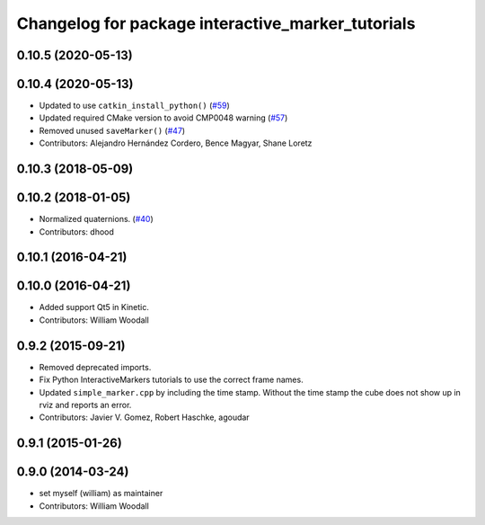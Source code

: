 ^^^^^^^^^^^^^^^^^^^^^^^^^^^^^^^^^^^^^^^^^^^^^^^^^^
Changelog for package interactive_marker_tutorials
^^^^^^^^^^^^^^^^^^^^^^^^^^^^^^^^^^^^^^^^^^^^^^^^^^

0.10.5 (2020-05-13)
-------------------

0.10.4 (2020-05-13)
-------------------
* Updated to use ``catkin_install_python()`` (`#59 <https://github.com/ros-visualization/visualization_tutorials/issues/59>`_)
* Updated required CMake version to avoid CMP0048 warning (`#57 <https://github.com/ros-visualization/visualization_tutorials/issues/57>`_)
* Removed unused ``saveMarker()`` (`#47 <https://github.com/ros-visualization/visualization_tutorials/issues/47>`_)
* Contributors: Alejandro Hernández Cordero, Bence Magyar, Shane Loretz

0.10.3 (2018-05-09)
-------------------

0.10.2 (2018-01-05)
-------------------
* Normalized quaternions. (`#40 <https://github.com/ros-visualization/visualization_tutorials//issues/40>`_)
* Contributors: dhood

0.10.1 (2016-04-21)
-------------------

0.10.0 (2016-04-21)
-------------------
* Added support Qt5 in Kinetic.
* Contributors: William Woodall

0.9.2 (2015-09-21)
------------------
* Removed deprecated imports.
* Fix Python InteractiveMarkers tutorials to use the correct frame names.
* Updated ``simple_marker.cpp`` by including the time stamp.
  Without the time stamp the cube does not show up in rviz and reports an error.
* Contributors: Javier V. Gomez, Robert Haschke, agoudar

0.9.1 (2015-01-26)
------------------

0.9.0 (2014-03-24)
------------------
* set myself (william) as maintainer
* Contributors: William Woodall
